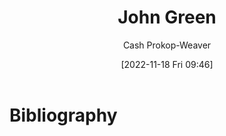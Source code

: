 :PROPERTIES:
:ID:       4eaa8d9d-b4d1-4373-8723-d19d9c1dc38b
:LAST_MODIFIED: [2023-09-10 Sun 10:06]
:END:
#+title: John Green
#+hugo_custom_front_matter: :slug "4eaa8d9d-b4d1-4373-8723-d19d9c1dc38b"
#+author: Cash Prokop-Weaver
#+date: [2022-11-18 Fri 09:46]
#+filetags: :person:
* Flashcards :noexport:
* Bibliography
#+print_bibliography:
